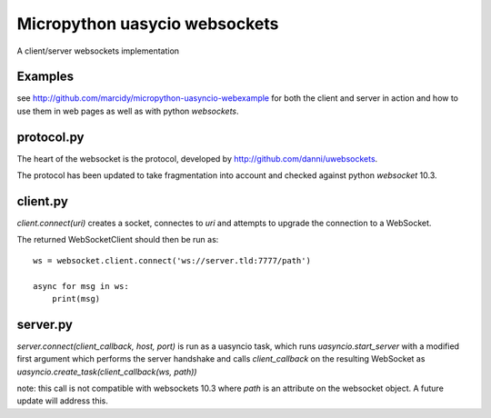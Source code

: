 Micropython uasycio websockets
==============================
A client/server websockets implementation

Examples
--------
see http://github.com/marcidy/micropython-uasyncio-webexample for both the client and server in action and how to use them in web pages as well as with python `websockets`.

protocol.py
-----------
The heart of the websocket is the protocol, developed by http://github.com/danni/uwebsockets.

The protocol has been updated to take fragmentation into account and checked against python `websocket` 10.3.

client.py
---------
`client.connect(uri)` creates a socket, connectes to `uri` and attempts to upgrade the connection to a WebSocket.  

The returned WebSocketClient should then be run as::

    ws = websocket.client.connect('ws://server.tld:7777/path')

    async for msg in ws:
        print(msg)

server.py
---------
`server.connect(client_callback, host, port)` is run as a uasyncio task, which runs `uasyncio.start_server` with a modified first argument which
performs the server handshake and calls `client_callback` on the resulting WebSocket as `uasyncio.create_task(client_callback(ws, path))`

note: this call is not compatible with websockets 10.3 where `path` is an attribute on the websocket object.  A future update will address this.
